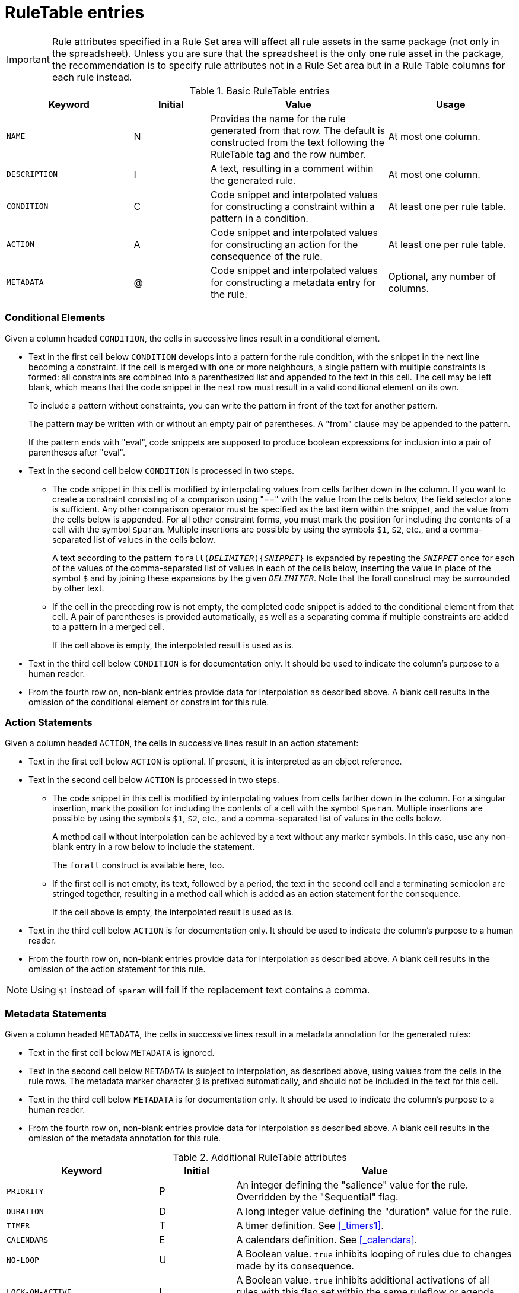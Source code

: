 [id='decision-tables-rule-table-entries-ref']
= RuleTable entries



IMPORTANT: Rule attributes specified in a Rule Set area will affect all rule assets in the same package (not only in the spreadsheet). Unless you are sure that the spreadsheet is the only one rule asset in the package, the recommendation is to specify rule attributes not in a Rule Set area but in a Rule Table columns for each rule instead.


.Basic RuleTable entries
[cols="25%,15%,35%,25%", options="header"]
|===
|Keyword |Initial |Value |Usage

|`NAME`
|N
|Provides the name for the rule generated from that row. The default is constructed from the text following the RuleTable tag and the row number.
|At most one column.

|`DESCRIPTION`
|I
|A text, resulting in a comment within the generated rule.
|At most one column.

|`CONDITION`
|C
|Code snippet and interpolated values for constructing a constraint within a pattern in a condition.
|At least one per rule table.

|`ACTION`
|A
|Code snippet and interpolated values for constructing an action for the consequence of the rule.
|At least one per rule table.

|`METADATA`
|@
|Code snippet and interpolated values for constructing a metadata entry for the rule.
|Optional, any number of columns.
|===

[id='_conditional_elements']
=== Conditional Elements

Given a column headed `CONDITION`, the cells in successive lines result in a conditional element.

* Text in the first cell below `CONDITION` develops into a pattern for the rule condition, with the snippet in the next line becoming a constraint. If the cell is merged with one or more neighbours, a single pattern with multiple constraints is formed: all constraints are combined into a parenthesized list and appended to the text in this cell. The cell may be left blank, which means that the code snippet in the next row must result in a valid conditional element on its own.
+
To include a pattern without constraints, you can write the pattern in front of the text for another pattern.
+
The pattern may be written with or without an empty pair of parentheses. A "from" clause may be appended to the pattern.
+
If the pattern ends with "eval", code snippets are supposed to produce boolean expressions for inclusion into a pair of parentheses after "eval".
* Text in the second cell below `CONDITION` is processed in two steps.
** The code snippet in this cell is modified by interpolating values from cells farther down in the column. If you want to create a constraint consisting of a comparison using "==" with the value from the cells below, the field selector alone is sufficient. Any other comparison operator must be specified as the last item within the snippet, and the value from the cells below is appended. For all other constraint forms, you must mark the position for including the contents of a cell with the symbol `$param`. Multiple insertions are possible by using the symbols `$1`, `$2`, etc., and a comma-separated list of values in the cells below.
+
A text according to the pattern `forall(_DELIMITER_){_SNIPPET_}` is expanded by repeating the `_SNIPPET_` once for each of the values of the comma-separated list of values in each of the cells below, inserting the value in place of the symbol `$` and by joining these expansions by the given `_DELIMITER_`. Note that the forall construct may be surrounded by other text.
** If the cell in the preceding row is not empty, the completed code snippet is added to the conditional element from that cell. A pair of parentheses is provided automatically, as well as a separating comma if multiple constraints are added to a pattern in a merged cell.
+
If the cell above is empty, the interpolated result is used as is.
* Text in the third cell below `CONDITION` is for documentation only. It should be used to indicate the column's purpose to a human reader.
* From the fourth row on, non-blank entries provide data for interpolation as described above. A blank cell results in the omission of the conditional element or constraint for this rule.

[id='_action_statements']
=== Action Statements

Given a column headed `ACTION`, the cells in successive lines result in an action statement:

* Text in the first cell below `ACTION` is optional. If present, it is interpreted as an object reference.
* Text in the second cell below `ACTION` is processed in two steps.
** The code snippet in this cell is modified by interpolating values from cells farther down in the column. For a singular insertion, mark the position for including the contents of a cell with the symbol `$param`. Multiple insertions are possible by using the symbols `$1`, `$2`, etc., and a comma-separated list of values in the cells below.
+
A method call without interpolation can be achieved by a text without any marker symbols. In this case, use any non-blank entry in a row below to include the statement.
+
The `forall` construct is available here, too.
** If the first cell is not empty, its text, followed by a period, the text in the second cell and a terminating semicolon are stringed together, resulting in a method call which is added as an action statement for the consequence.
+
If the cell above is empty, the interpolated result is used as is.
* Text in the third cell below `ACTION` is for documentation only. It should be used to indicate the column's purpose to a human reader.
* From the fourth row on, non-blank entries provide data for interpolation as described above. A blank cell results in the omission of the action statement for this rule.

NOTE: Using `$1` instead of `$param` will fail if the replacement text contains a comma.

[id='_metadata_statements']
=== Metadata Statements

Given a column headed `METADATA`, the cells in successive lines result in a metadata annotation for the generated rules:

* Text in the first cell below `METADATA` is ignored.
* Text in the second cell below `METADATA` is subject to interpolation, as described above, using values from the cells in the rule rows. The metadata marker character `@` is prefixed automatically, and should not be included in the text for this cell.
* Text in the third cell below `METADATA` is for documentation only. It should be used to indicate the column's purpose to a human reader.
* From the fourth row on, non-blank entries provide data for interpolation as described above. A blank cell results in the omission of the metadata annotation for this rule.



.Additional RuleTable attributes
[cols="30%,15%,55%", options="header"]
|===
|Keyword
|Initial
|Value

|`PRIORITY`
|P
|An integer defining the "salience" value for the rule. Overridden by the "Sequential" flag.

|`DURATION`
|D
|A long integer value defining the "duration" value for the rule.

|`TIMER`
|T
|A timer definition. See <<_timers1>>.

|`CALENDARS`
|E
|A calendars definition. See <<_calendars>>.

|`NO-LOOP`
|U
|A Boolean value. `true` inhibits looping of rules due to changes made by its consequence.

|`LOCK-ON-ACTIVE`
|L
|A Boolean value. `true` inhibits additional activations of all rules with this flag set within the same ruleflow or agenda group.

|`AUTO-FOCUS`
|F
|A Boolean value. `true` for a rule within an agenda group causes activations of the rule to automatically give the focus to the group.

|`ACTIVATION-GROUP`
|X
|A string identifying an activation (or XOR) group. Only one rule within an activation group will fire, for example the first one to fire cancels any existing activations of other rules within the same group.

|`AGENDA-GROUP`
|G
|A string identifying an agenda group, which has to be activated by giving it the "focus", which is one way of controlling the flow between groups of rules.

|`RULEFLOW-GROUP`
|R
|A string identifying a rule-flow group.

|`DATE-EFFECTIVE`
|V
|A string containing a date and time definition. A rule can only activate if the current date and time is after `DATE-EFFECTIVE` attribute.

|`DATE-EXPIRES`
|Z
|A string containing a date and time definition. A rule cannot activate if the current date and time is after the `DATE-EXPIRES` attribute.
|===
